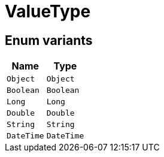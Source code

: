 [#_enum_ValueType]
= ValueType

// tag::enum_constants[]
== Enum variants

[options="header"]
|===
|Name |Type 
a| `Object` a| `Object`
a| `Boolean` a| `Boolean`
a| `Long` a| `Long`
a| `Double` a| `Double`
a| `String` a| `String`
a| `DateTime` a| `DateTime`
|===
// end::enum_constants[]

